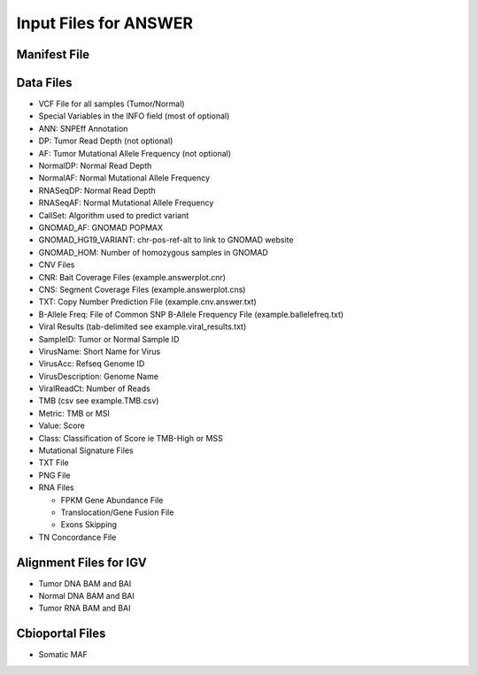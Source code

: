 Input Files for ANSWER
======================

Manifest File
-------------

Data Files
----------

-  VCF File for all samples (Tumor/Normal)
-  Special Variables in the INFO field (most of optional)
-  ANN: SNPEff Annotation
-  DP: Tumor Read Depth (not optional)
-  AF: Tumor Mutational Allele Frequency (not optional)
-  NormalDP: Normal Read Depth
-  NormalAF: Normal Mutational Allele Frequency
-  RNASeqDP: Normal Read Depth
-  RNASeqAF: Normal Mutational Allele Frequency
-  CallSet: Algorithm used to predict variant
-  GNOMAD\_AF: GNOMAD POPMAX
-  GNOMAD\_HG19\_VARIANT: chr-pos-ref-alt to link to GNOMAD website
-  GNOMAD\_HOM: Number of homozygous samples in GNOMAD

-  CNV Files
-  CNR: Bait Coverage Files (example.answerplot.cnr)
-  CNS: Segment Coverage Files (example.answerplot.cns)
-  TXT: Copy Number Prediction File (example.cnv.answer.txt)
-  B-Allele Freq: File of Common SNP B-Allele Frequency File
   (example.ballelefreq.txt)

-  Viral Results (tab-delimited see example.viral\_results.txt)
-  SampleID: Tumor or Normal Sample ID
-  VirusName: Short Name for Virus
-  VirusAcc: Refseq Genome ID
-  VirusDescription: Genome Name
-  ViralReadCt: Number of Reads

-  TMB (csv see example.TMB.csv)
-  Metric: TMB or MSI
-  Value: Score
-  Class: Classification of Score ie TMB-High or MSS

-  Mutational Signature Files
-  TXT File
-  PNG File

-  RNA Files

   -  FPKM Gene Abundance File
   -  Translocation/Gene Fusion File
   -  Exons Skipping

-  TN Concordance File

Alignment Files for IGV
-----------------------

-  Tumor DNA BAM and BAI
-  Normal DNA BAM and BAI
-  Tumor RNA BAM and BAI

Cbioportal Files
----------------

-  Somatic MAF

